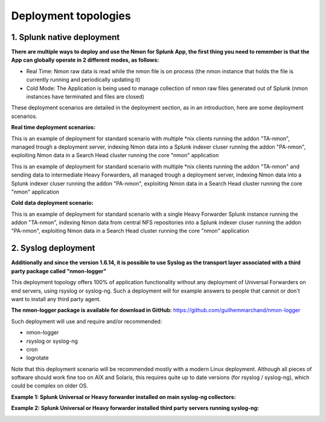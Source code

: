 =====================
Deployment topologies
=====================

---------------------------
1. Splunk native deployment
---------------------------

**There are multiple ways to deploy and use the Nmon for Splunk App, the first thing you need to remember is that the App can globally operate in 2 different modes, as follows:**

* Real Time: Nmon raw data is read while the nmon file is on process (the nmon instance that holds the file is currently running and periodically updating it)

* Cold Mode: The Application is being used to manage collection of nmon raw files generated out of Splunk (nmon instances have terminated and files are closed)

These deployment scenarios are detailed in the deployment section, as in an introduction, here are some deployment scenarios.

**Real time deployment scenarios:**

This is an example of deployment for standard scenario with multiple *nix clients running the addon "TA-nmon", managed trough a deployment server, indexing Nmon data into a Splunk indexer cluser running the addon "PA-nmon", exploiting Nmon data in a Search Head cluster running the core "nmon" application

.. image:: img/topology1_realtime_example.png
   :alt: topology1_realtime_example.png
   :align: center

This is an example of deployment for standard scenario with multiple *nix clients running the addon "TA-nmon" and sending data to intermediate Heavy Forwarders, all managed trough a deployment server, indexing Nmon data into a Splunk indexer cluser running the addon "PA-nmon", exploiting Nmon data in a Search Head cluster running the core "nmon" application

.. image:: img/topology2_realtime_example.png
   :alt: topology2_realtime_example.png
   :align: center

**Cold data deployment scenario:**

This is an example of deployment for standard scenario with a single Heavy Forwarder Splunk instance running the addon "TA-nmon", indexing Nmon data from central NFS repositories into a Splunk indexer cluser running the addon "PA-nmon", exploiting Nmon data in a Search Head cluster running the core "nmon" application

.. image:: img/topology3_colddata_example.png
   :alt: topology3_colddata_example.png
   :align: center

--------------------
2. Syslog deployment
--------------------

**Additionally and since the version 1.6.14, it is possible to use Syslog as the transport layer associated with a third party package called "nmon-logger"**

This deployment topology offers 100% of application functionality without any deployment of Universal Forwarders on end servers, using rsyslog or syslog-ng.
Such a deployment will for example answers to people that cannot or don't want to install any third party agent.

**The nmon-logger package is available for download in GitHub:** https://github.com/guilhemmarchand/nmon-logger

Such deployment will use and require and/or recommended:

* nmon-logger

* rsyslog or syslog-ng

* cron

* logrotate

Note that this deployment scenario will be recommended mostly with a modern Linux deployment.
Although all pieces of software should work fine too on AIX and Solaris, this requires quite up to date versions (for rsyslog / syslog-ng), which could be complex on older OS.

**Example 1: Splunk Universal or Heavy forwarder installed on main syslog-ng collectors:**

.. image:: img/syslog_topology1.png
   :alt: syslog_topology1.png
   :align: center

**Example 2: Splunk Universal or Heavy forwarder installed third party servers running syslog-ng:**

.. image:: img/syslog_topology2.png
   :alt: syslog_topology2.png
   :align: center





















